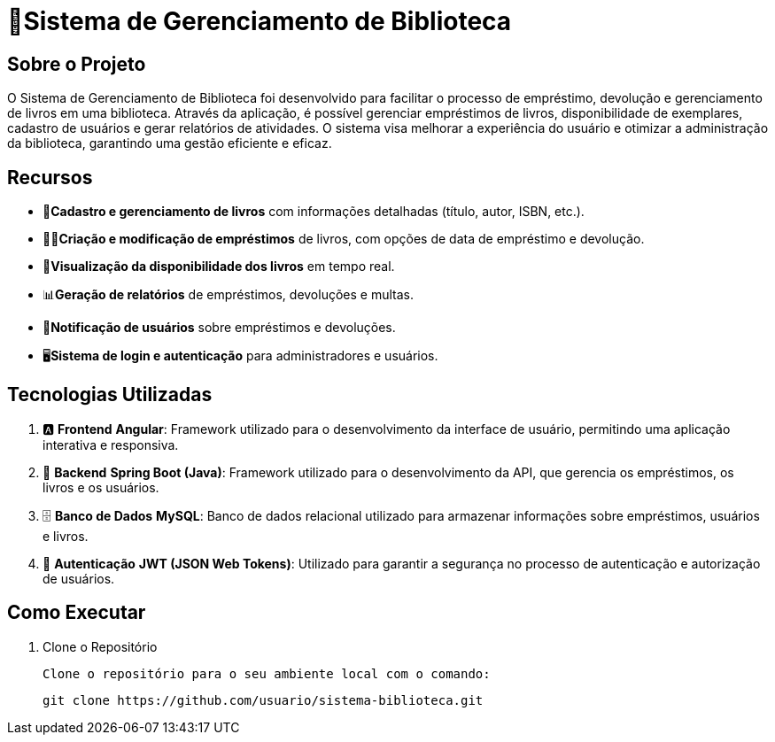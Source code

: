 = 🏫Sistema de Gerenciamento de Biblioteca 

## Sobre o Projeto

O Sistema de Gerenciamento de Biblioteca foi desenvolvido para facilitar o
processo de empréstimo, devolução e gerenciamento de livros em uma
biblioteca. Através da aplicação, é possível gerenciar empréstimos de livros,
disponibilidade de exemplares, cadastro de usuários e gerar relatórios de
atividades. O sistema visa melhorar a experiência do usuário e otimizar a
administração da biblioteca, garantindo uma gestão eficiente e eficaz.

## Recursos

** 📒**Cadastro e gerenciamento de livros** com informações detalhadas
(título, autor, ISBN, etc.).
** 🧑‍💼**Criação e modificação de empréstimos** de livros, com opções de data
de empréstimo e devolução.
** 👀**Visualização da disponibilidade dos livros** em tempo real.
** 📊**Geração de relatórios** de empréstimos, devoluções e multas.
** 🔔**Notificação de usuários** sobre empréstimos e devoluções.
** 🖥️**Sistema de login e autenticação** para administradores e usuários.

## Tecnologias Utilizadas

. 🅰️ **Frontend**
   **Angular**: Framework utilizado para o desenvolvimento da interface de usuário, permitindo uma aplicação interativa e responsiva.

. 🍃 **Backend**
   **Spring Boot (Java)**: Framework utilizado para o desenvolvimento da API, que gerencia os empréstimos, os livros e os usuários.

. 🗄️ **Banco de Dados**
   **MySQL**: Banco de dados relacional utilizado para armazenar informações sobre empréstimos, usuários e livros.

. 🔐 **Autenticação**
   **JWT (JSON Web Tokens)**: Utilizado para garantir a segurança no processo de autenticação e autorização de usuários.

## Como Executar

. Clone o Repositório

  Clone o repositório para o seu ambiente local com o comando:

  git clone https://github.com/usuario/sistema-biblioteca.git
